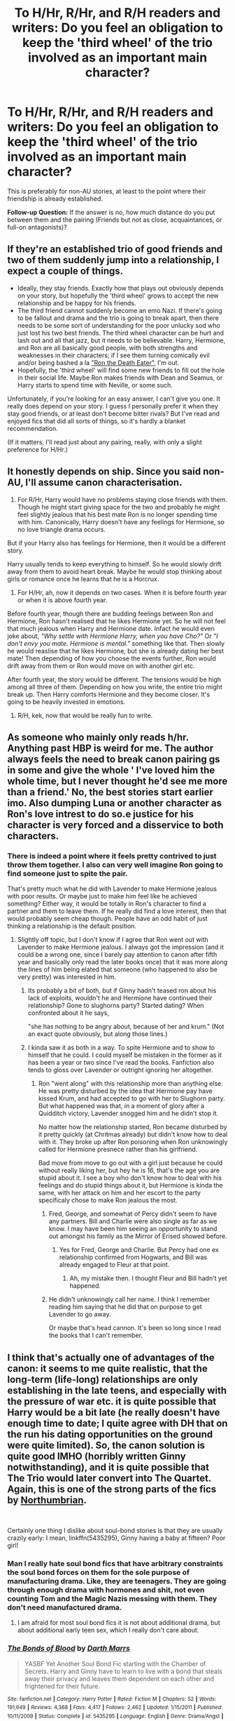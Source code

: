 #+TITLE: To H/Hr, R/Hr, and R/H readers and writers: Do you feel an obligation to keep the 'third wheel' of the trio involved as an important main character?

* To H/Hr, R/Hr, and R/H readers and writers: Do you feel an obligation to keep the 'third wheel' of the trio involved as an important main character?
:PROPERTIES:
:Score: 44
:DateUnix: 1554440686.0
:DateShort: 2019-Apr-05
:FlairText: Discussion
:END:
This is preferably for non-AU stories, at least to the point where their friendship is already established.

*Follow-up Question:* If the answer is no, how much distance do you put between them and the pairing (Friends but not as close, acquaintances, or full-on antagonists)?


** If they're an established trio of good friends and two of them suddenly jump into a relationship, I expect a couple of things.

- Ideally, they stay friends. Exactly how that plays out obviously depends on your story, but hopefully the 'third wheel' grows to accept the new relationship and be happy for his friends.
- The third friend cannot suddenly become an emo Nazi. If there's going to be fallout and drama and the trio is going to break apart, then there needs to be some sort of understanding for the poor unlucky sod who just lost his two best friends. The third wheel character can be hurt and lash out and all that jazz, but it needs to be believable. Harry, Hermione, and Ron are all basically good people, with both strengths and weaknesses in their characters; if I see them turning comically evil and/or being bashed a la [[https://tvtropes.org/pmwiki/pmwiki.php/Main/RonTheDeathEater]["Ron the Death Eater"]], I'm out.
- Hopefully, the 'third wheel' will find some new friends to fill out the hole in their social life. Maybe Ron makes friends with Dean and Seamus, or Harry starts to spend time with Neville, or some such.

Unfortunately, if you're looking for an easy answer, I can't give you one. It really does depend on your story. I guess I personally prefer it when they stay good friends, or at least don't become bitter rivals? But I've read and enjoyed fics that did all sorts of things, so it's hardly a blanket recommendation.

(If it matters, I'll read just about any pairing, really, with only a slight preference for H/Hr.)
:PROPERTIES:
:Author: NouvelleVoix
:Score: 44
:DateUnix: 1554444717.0
:DateShort: 2019-Apr-05
:END:


** It honestly depends on ship. Since you said non-AU, I'll assume canon characterisation.

1) For R/Hr, Harry would have no problems staying close friends with them. Though he might start giving space for the two and probably he might feel slightly jealous that his best mate Ron is no longer spending time with him. Canonically, Harry doesn't have any feelings for Hermione, so no love triangle drama occurs.

But if your Harry also has feelings for Hermione, then it would be a different story.

Harry usually tends to keep everything to himself. So he would slowly drift away from them to avoid heart break. Maybe he would stop thinking about girls or romance once he learns that he is a Horcrux.

2) For H/Hr, ah, now it depends on two cases. When it is before fourth year or when it is above fourth year.

Before fourth year, though there are budding feelings between Ron and Hermione, Ron hasn't realised that he likes Hermione yet. So he will not feel that much jealous when Harry and Hermione date. Infact he would even joke about, /"Why settle with Hermione Harry, when you have Cho?"/ Or /"I don't envy you mate. Hermione is mental."/ something like that. Then slowly he would reaslise that he likes Hermione, but she is already dating her best mate! Then depending of how you choose the events further, Ron would drift away from them or Ron would move on with another girl etc.

After fourth year, the story would be different. The tensions would be high among all three of them. Depending on how you write, the entire trio might break up. Then Harry comforts Hermione and they become closer. It's going to be heavily invested in emotions.

3) R/H, kek, now that would be really fun to write.
:PROPERTIES:
:Author: QuotablePatella
:Score: 21
:DateUnix: 1554456924.0
:DateShort: 2019-Apr-05
:END:


** As someone who mainly only reads h/hr. Anything past HBP is weird for me. The author always feels the need to break canon pairing gs in some and give the whole ' I've loved him the whole time, but I never thought he'd see me more than a friend.' No, the best stories start earlier imo. Also dumping Luna or another character as Ron's love intrest to do so.e justice for his character is very forced and a disservice to both characters.
:PROPERTIES:
:Score: 13
:DateUnix: 1554441731.0
:DateShort: 2019-Apr-05
:END:

*** There is indeed a point where it feels pretty contrived to just throw them together. I also can very well imagine Ron going to find someone just to spite the pair.

That's pretty much what he did with Lavender to make Hermione jealous with poor results. Or maybe just to make him feel like he achieved something? Either way, it would be totally in Ron's character to find a partner and them to leave them. If he really did find a love interest, then that would probably seem cheap though. People have an odd habit of just thinking a relationship is the default position.
:PROPERTIES:
:Author: RisingEarth
:Score: 4
:DateUnix: 1554443248.0
:DateShort: 2019-Apr-05
:END:

**** Slightly off topic, but I don't know if I agree that Ron went out with Lavender to make Hermione jealous. I always got the impression (and it could be a wrong one, since I barely pay attention to canon after fifth year and basically only read the later books once) that it was more along the lines of him being elated that someone (who happened to also be very pretty) was interested in him.
:PROPERTIES:
:Author: NouvelleVoix
:Score: 28
:DateUnix: 1554443883.0
:DateShort: 2019-Apr-05
:END:

***** Its probably a bit of both, but if Ginny hadn't teased ron about his lack of exploits, wouldn't he and Hermione have continued their relationship? Gone to slughorns party? Started dating? When confronted about it he says,

"she has nothing to be angry about, because of her and krum." (Not an exact quote obviously, but along those lines.)
:PROPERTIES:
:Score: 4
:DateUnix: 1554449761.0
:DateShort: 2019-Apr-05
:END:


***** I kinda saw it as both in a way. To spite Hermione and to show to himself that he could. I could myself be mistaken in the former as it has been a year or two since I've read the books. Fanfiction also tends to gloss over Lavender or outright ignoring her altogether.
:PROPERTIES:
:Author: RisingEarth
:Score: 2
:DateUnix: 1554443983.0
:DateShort: 2019-Apr-05
:END:

****** Ron "went along" with this relationship more than anything else. He was pretty disturbed by the idea that Hermione pay have kissed Krum, and had accepted to go with her to Slughorn party. But what happened was that, in a moment of glory after a Quidditch victory, Lavender snogged him and he didn't stop it.

No matter how the relationship started, Ron became disturbed by it pretty quickly (at Chritmas already) but didn't know how to deal with it. They broke up after Ron poisoning when Ron unknowingly called for Hermione presnece rather than his girlfriend.

Bad move from move to go out with a girl just because he could without really liking her, but hey he is 16, that's the age you are stupid about it. I see a boy who don't know how to deal with his feelings and do stupid things about it, but Hermione is kinda the same, with her attack on him and her escort to the party specificaly chose to make Ron jealous the most.
:PROPERTIES:
:Author: PlusMortgage
:Score: 9
:DateUnix: 1554447552.0
:DateShort: 2019-Apr-05
:END:

******* Fred, George, and somewhat of Percy didn't seem to have any partners. Bill and Charlie were also single as far as we know. I may have been him seeing an opportunity to stand out amongst his family as the Mirror of Erised showed before.
:PROPERTIES:
:Author: RisingEarth
:Score: 2
:DateUnix: 1554447708.0
:DateShort: 2019-Apr-05
:END:

******** Yes for Fred, George and Charlie. But Percy had one ex relationship confirmed from Hogwarts, and Bill was already engaged to Fleur at that point.
:PROPERTIES:
:Author: PlusMortgage
:Score: 7
:DateUnix: 1554448253.0
:DateShort: 2019-Apr-05
:END:

********* Ah, my mistake then. I thought Fleur and Bill hadn't yet happened.
:PROPERTIES:
:Author: RisingEarth
:Score: 0
:DateUnix: 1554478368.0
:DateShort: 2019-Apr-05
:END:


******* He didn't unknowingly call her name. I think I remember reading him saying that he did that on purpose to get Lavender to go away.

Or maybe that's head cannon. It's been so long since I read the books that I can't remember.
:PROPERTIES:
:Author: TralosKensei
:Score: 2
:DateUnix: 1554458059.0
:DateShort: 2019-Apr-05
:END:


** I think that's actually one of advantages of the canon: it seems to me quite realistic, that the long-term (life-long) relationships are only establishing in the late teens, and especially with the pressure of war etc. it is quite possible that Harry would be a bit late (he really doesn't have enough time to date; I quite agree with DH that on the run his dating opportunities on the ground were quite limited). So, the canon solution is quite good IMHO (horribly written Ginny notwithstanding), and it is quite possible that The Trio would later convert into The Quartet. Again, this is one of the strong parts of the fics by [[https://archiveofourown.org/users/Northumbrian/pseuds/Northumbrian][Northumbrian]].

​

Certainly one thing I dislike about soul-bond stories is that they are usually crazily early: I mean, linkffn(5435295), Ginny having a baby at fifteen? Poor girl!
:PROPERTIES:
:Author: ceplma
:Score: 5
:DateUnix: 1554453206.0
:DateShort: 2019-Apr-05
:END:

*** Man I really hate soul bond fics that have arbitrary constraints the soul bond forces on them for the sole purpose of manufacturing drama. Like, they are teenagers. They are going through enough drama with hormones and shit, not even counting Tom and the Magic Nazis messing with them. They don't need manufactured drama.
:PROPERTIES:
:Author: TralosKensei
:Score: 6
:DateUnix: 1554458275.0
:DateShort: 2019-Apr-05
:END:

**** I am afraid for most soul bond fics it is not about additional drama, but about additional early teen sex, which I really don't care about.
:PROPERTIES:
:Author: ceplma
:Score: 4
:DateUnix: 1554461158.0
:DateShort: 2019-Apr-05
:END:


*** [[https://www.fanfiction.net/s/5435295/1/][*/The Bonds of Blood/*]] by [[https://www.fanfiction.net/u/1229909/Darth-Marrs][/Darth Marrs/]]

#+begin_quote
  YASBF Yet Another Soul Bond Fic starting with the Chamber of Secrets. Harry and Ginny have to learn to live with a bond that steals away their privacy and leaves them dependent on each other and frightened for their future.
#+end_quote

^{/Site/:} ^{fanfiction.net} ^{*|*} ^{/Category/:} ^{Harry} ^{Potter} ^{*|*} ^{/Rated/:} ^{Fiction} ^{M} ^{*|*} ^{/Chapters/:} ^{52} ^{*|*} ^{/Words/:} ^{191,649} ^{*|*} ^{/Reviews/:} ^{4,368} ^{*|*} ^{/Favs/:} ^{4,417} ^{*|*} ^{/Follows/:} ^{2,462} ^{*|*} ^{/Updated/:} ^{1/15/2011} ^{*|*} ^{/Published/:} ^{10/11/2009} ^{*|*} ^{/Status/:} ^{Complete} ^{*|*} ^{/id/:} ^{5435295} ^{*|*} ^{/Language/:} ^{English} ^{*|*} ^{/Genre/:} ^{Drama/Angst} ^{*|*} ^{/Characters/:} ^{Harry} ^{P.,} ^{Ginny} ^{W.} ^{*|*} ^{/Download/:} ^{[[http://www.ff2ebook.com/old/ffn-bot/index.php?id=5435295&source=ff&filetype=epub][EPUB]]} ^{or} ^{[[http://www.ff2ebook.com/old/ffn-bot/index.php?id=5435295&source=ff&filetype=mobi][MOBI]]}

--------------

*FanfictionBot*^{2.0.0-beta} | [[https://github.com/tusing/reddit-ffn-bot/wiki/Usage][Usage]]
:PROPERTIES:
:Author: FanfictionBot
:Score: 1
:DateUnix: 1554453223.0
:DateShort: 2019-Apr-05
:END:


** In the fanfiction I'm working on, I wanted Ron to remain relevant but I didn't want him in a lot of the scenes. The story in my head was a 'us against the world' kind of story, so it wasn't that he was a bad person, he just had flaws and they all required to do different things that didn't need to be done together.

​

I think Ron has a lot of flaws that he has to work through because of his self-esteem issues. I chose to work through some of those flaws to a natural ending point and I think I did well with it. But it was a little bit of both in the end. He was a big part of the story, but not in a direct way that caused drama to a new relationship.
:PROPERTIES:
:Author: sgasperino89
:Score: 3
:DateUnix: 1554467403.0
:DateShort: 2019-Apr-05
:END:


** Primarily Read H/Hr but i can stomach R-Hr depending on the author/fic. It would depend on story etc. i have two fics in progress with one going antagonist and the other just as a casual acquaintance/friends
:PROPERTIES:
:Author: nicnacR
:Score: 2
:DateUnix: 1554444138.0
:DateShort: 2019-Apr-05
:END:


** I'm writing a several-years-post-war fic with H/He as the main pairing. To set this up, I've had Harry and Ginny drift apart because of work and split amicably; she's always gone at quidditch practice and he's always busy with auror training, and they realize that while they can still be friends, they've grown out of love.

Ron and Hermione is less amicable, she's training to be a healer while simultaneously taking a muggle post-grad program for medical training, and lobbying for house elf and magical creature rights; and he has issues with the muggle medical practice of cutting into people, and with the house elf rights movement. She isn't faultless, I just can't remember what fault I gave her. They split badly.

Eventually the trio reforms, and farther down the line everyone is on good terms once they come to their own personal peace with what happened.
:PROPERTIES:
:Author: Reguluscalendula
:Score: 1
:DateUnix: 1554485370.0
:DateShort: 2019-Apr-05
:END:


** Honestly, I detest Ron, canon, fanon, stage, and screen. That said, I won't go out of my way to dump on him. I would just have him toddle off to Dean and Seamus. Neville and/or Luna have a more compelling depth that sadly JK didn't provide to the least of the Weasleys. Even Ginny, who you can replace with a house plant in most of her scenes is a stronger character. Ron serves as an anchor to keep Harry "relatable" and an "average boy" despite Harry being the ultimately martyr-hero.

If I were to keep the trio intact, I would probably have him make the sacrifice play foreshadowed in PS taking the shot so Harry can finish off the Bad.
:PROPERTIES:
:Author: dymrak
:Score: 1
:DateUnix: 1554574658.0
:DateShort: 2019-Apr-06
:END:


** I feel an obligation to, yes. But usually my main characters are so far away from Britain that it's alright. For eg: Harry at this point is in India.
:PROPERTIES:
:Author: Taarabdh
:Score: 1
:DateUnix: 1554471215.0
:DateShort: 2019-Apr-05
:END:


** No, I don't find Ron very interesting or relatable and therefore I don't feel like writing him into many scenes. I'm simply not invested into the character.

Which does not mean that he should get bashed or anything. But, and this might be my personal experiences shining through, friendships rarely end with big fights. Mostly they just fizzle out. You start to hang out with different people, you spent more time with the girlfriend and see each other less and less. Which is how I imagine the trio drifting apart if two of them start dating each other. The couple would want their privacy and the third one wouldn't want to be the third wheel. They spend less time together, they consequently meet other people and simply stop being best friends because they don't do as much together as they used to.
:PROPERTIES:
:Author: Hellstrike
:Score: -4
:DateUnix: 1554458839.0
:DateShort: 2019-Apr-05
:END:


** Dear god no. Just think about it from the other direction: Get rid of the spare and the two remaining will be the correct pairing too. Easy.
:PROPERTIES:
:Author: Deathcrow
:Score: -3
:DateUnix: 1554461466.0
:DateShort: 2019-Apr-05
:END:
